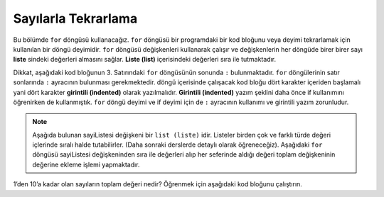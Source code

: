 ..  Copyright (C)  Mark Guzdial, Barbara Ericson, Briana Morrison
    Permission is granted to copy, distribute and/or modify this document
    under the terms of the GNU Free Documentation License, Version 1.3 or
    any later version published by the Free Software Foundation; with
    Invariant Sections being Forward, Prefaces, and Contributor List,
    no Front-Cover Texts, and no Back-Cover Texts.  A copy of the license
    is included in the section entitled "GNU Free Documentation License".

.. 	qnum::
	:start: 1
	:prefix: csp-7-2-
	
.. highlight:: java
   :linenothreshold: 4

Sayılarla Tekrarlama
=======================

..	index::
	single: list

..	index::
	single: for loop
	pair: loop; for
	pair: loop; body
	pair: loop; indention
	
Bu bölümde ``for`` döngüsü kullanacağız. ``for`` döngüsü bir programdaki bir kod bloğunu veya deyimi tekrarlamak için kullanılan bir döngü deyimidir. ``for`` döngüsü değişkenleri kullanarak çalışır ve değişkenlerin her döngüde birer birer sayı **liste** sindeki değerleri almasını sağlar.  **Liste (list)** içerisindeki değerleri sıra ile tutmaktadır.

.. We are going to use a ``for`` loop.  A ``for`` loop is one type of loop or way to repeat a statement or set of statements in a program.  A ``for`` loop will use a variable and make the variable take on each of the values in a **list** of numbers one at a time.  A **list** holds values in an order.  


Dikkat, aşağıdaki kod bloğunun 3. Satırındaki ``for`` döngüsünün sonunda ``:``  bulunmaktadır. ``for`` döngülerinin satır sonlarında ``:``  ayracının bulunması gerekmektedir. 
döngü içerisinde çalışacak kod bloğu dört karakter içeriden başlamalı yani dört karakter **girintili (indented)** olarak yazılmalıdır. **Girintili (indented)** yazım şeklini daha önce if kullanımını öğrenirken de kullanmıştık. ``for`` döngü deyimi ve if deyimi için de ``:`` ayracının kullanımı ve girintili yazım zorunludur. 


.. note:: 
	Aşağıda bulunan sayiListesi değişkeni bir ``list (liste)`` idir. Listeler birden çok ve farklı türde değeri içlerinde sıralı halde tutabilirler. (Daha sonraki derslerde detaylı olarak öğreneceğiz). Aşağıdaki ``for`` döngüsü sayiListesi değişkeninden sıra ile değerleri alıp her seferinde aldığı değeri toplam değişkeninin değerine ekleme işlemi yapmaktadır.


.. Notice that line 3 in the program below ends with a ``:`` and that line 4 is **indented** four spaces so that it starts under the ``n`` in ``number``.  **Indented** means that text on the line has spaces at the beginning of the line so that the text doesn't start right at the left boundary. Both the ``:`` and the indention are required in a loop.  Line 3 is the start of the ``for`` loop and line 4 is the **body** of the loop.  The **body** of the loop is repeated for each value in the list ``thingsToAdd``.   

1’den 10’a kadar olan sayıların toplam değeri nedir? Öğrenmek için aşağıdaki kod bloğunu çalıştırın.

.. What is the sum of all the numbers between 1 and 10?  Run the program below to calculate the answer.

.. activecode:: Numbers_Repeat1
    :tour_1: "Line by line tour"; 1: for1_line1; 2: for1_line2; 3: for1_line3; 4: for1_line4; 5: for1_line5;
    :tour_2: "High level tour"; 1-2: for1_line1-2; 3-4: for1_line3-4; 5: for1_s_line5;
	
    toplam = 0
    sayiListesi = [1, 2, 3, 4, 5, 6, 7, 8, 9, 10]
    for sayi in sayiListesi:
        toplam = toplam + sayi
    print('toplam: ', toplam)

.. sum = 0  # Start out with nothing
.. thingsToAdd = [1,2,3,4,5,6,7,8,9,10]
.. for number in thingsToAdd:
..	sum = sum + number
.. print(sum)
    
.. mchoice:: 7_2_1_Numbers_Repeat1_Q1
   :answer_a: Ekran çıktısı aynı kalacaktır
   :answer_b: Toplam değişkeninin değeri 10 kere ekrana yazdırılacaktır ve her seferinde toplam değeri değişecektir. 
   :answer_c: Ekrana toplam değişkenin aynı değerini 10 kere yazacaktır.
   :answer_d: Hata mesajı verecektir.
   :correct: b
   :feedback_a: Yanlış. Gerçekten 5. Satırı girintili yazıp denedin mi? 
   :feedback_b: Doğru.5. Satırda bulunan kod bloğu 4. Satırdaki kod gibi girintili (indented) yazıldığından artık for döngüsü içerisinde çalışacaktır yani her seferinde toplam değişkeninin değeri ekrana yazılacaktır. 
   :feedback_c: Yanlış. Toplam değişkenin değeri her seferinde değişiyor.  
   :feedback_d: Yanlış. Döngü içerisine bir satırdan fazla kod yazabiliyoruz.

   5. Satırdaki kodu 4. Satırdaki gibi girintili (indented) yazarsak ekran çıktısı ne olacaktır? 
   
.. mchoice:: 7_2_2_Numbers_Repeat1_Q2
   :answer_a: Ekran çıktısı aynı kalacaktır
   :answer_b: toplam değişkeninin değerini 10 kere (döngünün her aşamasında) ekrana yazar ve değişken değeri her seferinde değişir.
   :answer_c: toplam değişkeninin değeri 10 kere değer değişmeden ekrana yazar.
   :answer_d: Hata mesajı verecektir.
   :correct: d
   :feedback_a: Yanlış. Gerçekten denedin mi? 
   :feedback_b: Yanlış. 4. ve 5. Satırdaki kodlar artık for döngüsü içerisinde değil
   :feedback_c: Yanlış. print komutu tekrarlanıyor mu? Is the print repeated now? 
   :feedback_d: Doğru. Döngü içerisinde en az 1 satır kod bloğu olması gerekmektedir.

   4. ve 5. satırdaki kodları girintili (indented) olarak yazmaksak ekran çıktısı ne olacaktır? 




.. 
.. mchoice:: 7_2_1_Numbers_Repeat1_Q1
   :answer_a: It prints the same thing it did before.
   :answer_b: It prints the value of sum 10 times and sum is different each time it is printed.
   :answer_c: It prints the same sum 10 times.
   :answer_d: You get an error.
   :correct: b
   :feedback_a: Did you actually try it?
   :feedback_b: Both lines 4 and 5 are now in the body of the loop and are executed each time through the loop. 
   :feedback_c: Sum should be changing.  
   :feedback_d: You can have more than one line in the body of a loop.

   What is printed if you change the program above so that line 5 is also indented the same amount as line 4?
   
.. mchoice:: 7_2_2_Numbers_Repeat1_Q2
   :answer_a: It prints the same thing it did before.
   :answer_b: It prints the value of sum 10 times and sum is different each time it is printed.
   :answer_c: It prints the same sum 10 times.
   :answer_d: You get an error.
   :correct: d
   :feedback_a: Did you actually try it?
   :feedback_b: Both lines 4 and 5 are not in the loop anymore.
   :feedback_c: Is the print repeated now? 
   :feedback_d: You have to have at least one statement in the body of a loop.

   What is printed if you change the program above so that lines 4 and 5 are not indented?
   

